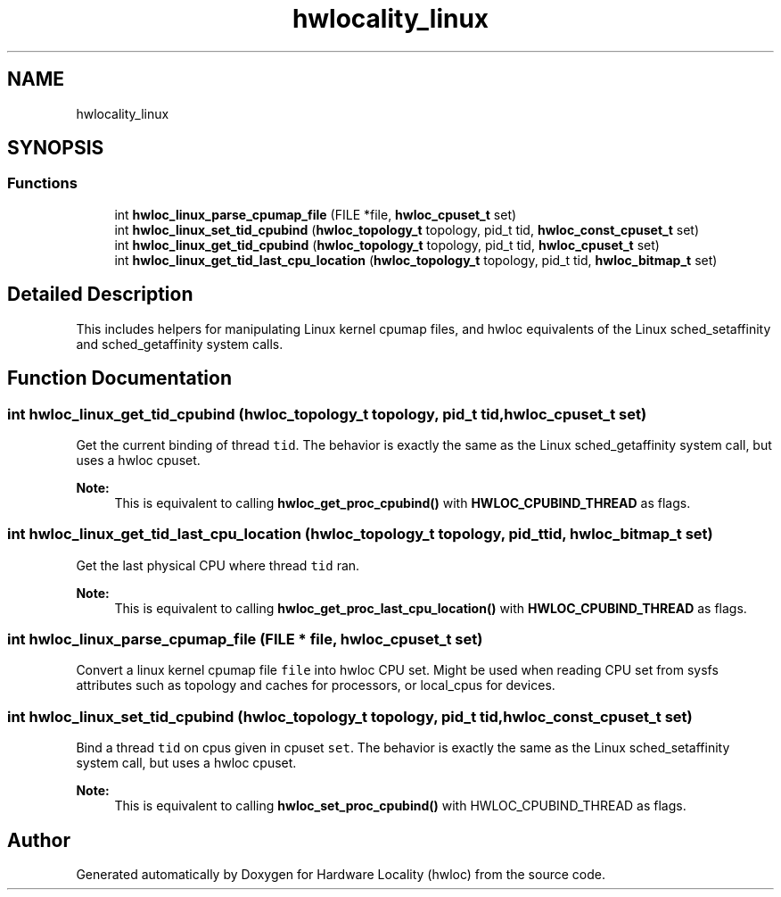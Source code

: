 .TH "hwlocality_linux" 3 "Sun Sep 2 2018" "Version 1.11.11" "Hardware Locality (hwloc)" \" -*- nroff -*-
.ad l
.nh
.SH NAME
hwlocality_linux
.SH SYNOPSIS
.br
.PP
.SS "Functions"

.in +1c
.ti -1c
.RI "int \fBhwloc_linux_parse_cpumap_file\fP (FILE *file, \fBhwloc_cpuset_t\fP set)"
.br
.ti -1c
.RI "int \fBhwloc_linux_set_tid_cpubind\fP (\fBhwloc_topology_t\fP topology, pid_t tid, \fBhwloc_const_cpuset_t\fP set)"
.br
.ti -1c
.RI "int \fBhwloc_linux_get_tid_cpubind\fP (\fBhwloc_topology_t\fP topology, pid_t tid, \fBhwloc_cpuset_t\fP set)"
.br
.ti -1c
.RI "int \fBhwloc_linux_get_tid_last_cpu_location\fP (\fBhwloc_topology_t\fP topology, pid_t tid, \fBhwloc_bitmap_t\fP set)"
.br
.in -1c
.SH "Detailed Description"
.PP 
This includes helpers for manipulating Linux kernel cpumap files, and hwloc equivalents of the Linux sched_setaffinity and sched_getaffinity system calls\&. 
.SH "Function Documentation"
.PP 
.SS "int hwloc_linux_get_tid_cpubind (\fBhwloc_topology_t\fP topology, pid_t tid, \fBhwloc_cpuset_t\fP set)"

.PP
Get the current binding of thread \fCtid\fP\&. The behavior is exactly the same as the Linux sched_getaffinity system call, but uses a hwloc cpuset\&.
.PP
\fBNote:\fP
.RS 4
This is equivalent to calling \fBhwloc_get_proc_cpubind()\fP with \fBHWLOC_CPUBIND_THREAD\fP as flags\&. 
.RE
.PP

.SS "int hwloc_linux_get_tid_last_cpu_location (\fBhwloc_topology_t\fP topology, pid_t tid, \fBhwloc_bitmap_t\fP set)"

.PP
Get the last physical CPU where thread \fCtid\fP ran\&. 
.PP
\fBNote:\fP
.RS 4
This is equivalent to calling \fBhwloc_get_proc_last_cpu_location()\fP with \fBHWLOC_CPUBIND_THREAD\fP as flags\&. 
.RE
.PP

.SS "int hwloc_linux_parse_cpumap_file (FILE * file, \fBhwloc_cpuset_t\fP set)"

.PP
Convert a linux kernel cpumap file \fCfile\fP into hwloc CPU set\&. Might be used when reading CPU set from sysfs attributes such as topology and caches for processors, or local_cpus for devices\&. 
.SS "int hwloc_linux_set_tid_cpubind (\fBhwloc_topology_t\fP topology, pid_t tid, \fBhwloc_const_cpuset_t\fP set)"

.PP
Bind a thread \fCtid\fP on cpus given in cpuset \fCset\fP\&. The behavior is exactly the same as the Linux sched_setaffinity system call, but uses a hwloc cpuset\&.
.PP
\fBNote:\fP
.RS 4
This is equivalent to calling \fBhwloc_set_proc_cpubind()\fP with HWLOC_CPUBIND_THREAD as flags\&. 
.RE
.PP

.SH "Author"
.PP 
Generated automatically by Doxygen for Hardware Locality (hwloc) from the source code\&.
